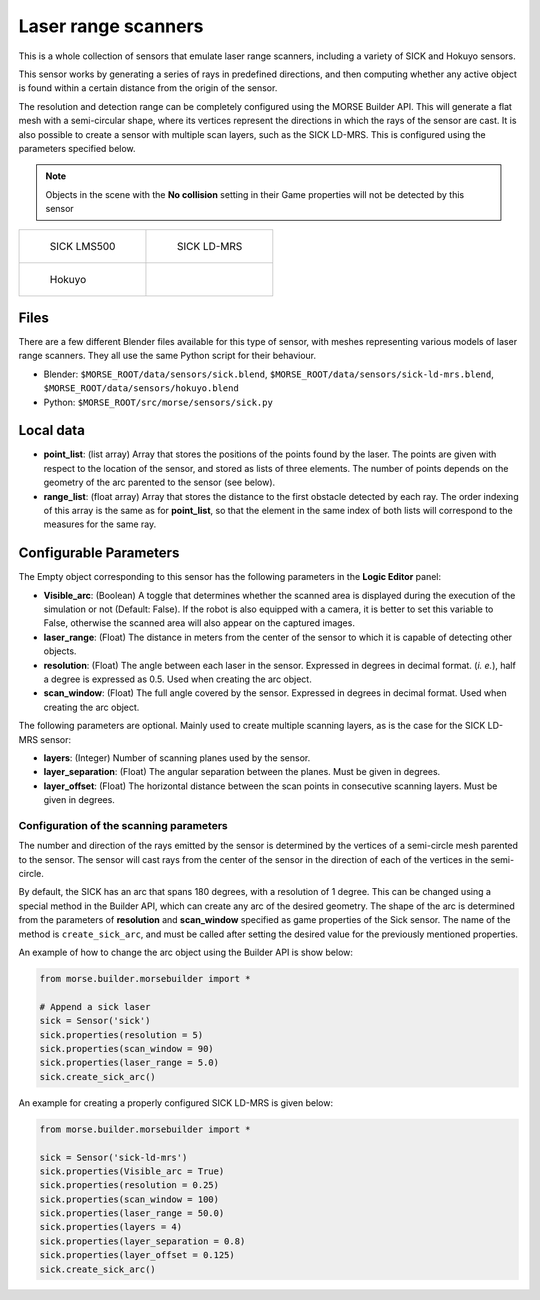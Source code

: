 Laser range scanners
====================

This is a whole collection of sensors that emulate laser range scanners,
including a variety of SICK and Hokuyo sensors.

This sensor works by generating a series of rays in predefined directions, and
then computing whether any active object is found within a certain distance
from the origin of the sensor.

The resolution and detection range can be completely configured using the MORSE
Builder API.  This will generate a flat mesh with a semi-circular shape, where
its vertices represent the directions in which the rays of the sensor are cast.
It is also possible to create a sensor with multiple scan layers, such as the
SICK LD-MRS. This is configured using the parameters specified below.

.. note:: Objects in the scene with the **No collision** setting in their Game
  properties will not be detected by this sensor


+----------------------------------------------------+----------------------------------------------------+
| .. figure:: ../../../media/sensors/sick.png        | .. figure:: ../../../media/sensors/sick-ld-mrs.png |
|    :width: 400                                     |    :width: 400                                     |
|                                                    |                                                    |
|    SICK LMS500                                     |    SICK LD-MRS                                     |
+----------------------------------------------------+----------------------------------------------------+
|.. figure:: ../../../media/sensors/hokuyo.png       |                                                    |
|   :width: 400                                      |                                                    |
|                                                    |                                                    |
|   Hokuyo                                           |                                                    |
+----------------------------------------------------+----------------------------------------------------+

Files
-----

There are a few different Blender files available for this type of sensor, with
meshes representing various models of laser range scanners. They all use the
same Python script for their behaviour.

- Blender: ``$MORSE_ROOT/data/sensors/sick.blend``,
  ``$MORSE_ROOT/data/sensors/sick-ld-mrs.blend``,
  ``$MORSE_ROOT/data/sensors/hokuyo.blend``
- Python: ``$MORSE_ROOT/src/morse/sensors/sick.py``

Local data
----------

- **point_list**: (list array) Array that stores the positions of the points
  found by the laser. The points are given with respect to the location of the
  sensor, and stored as lists of three elements. The number of points depends
  on the geometry of the arc parented to the sensor (see below).
- **range_list**: (float array) Array that stores the distance to the first
  obstacle detected by each ray. The order indexing of this array is the same
  as for **point_list**, so that the element in the same index of both lists
  will correspond to the measures for the same ray.

Configurable Parameters
-----------------------

The Empty object corresponding to this sensor has the following parameters
in the **Logic Editor** panel:

- **Visible_arc**: (Boolean) A toggle that determines whether the scanned area
  is displayed during the execution of the simulation or not (Default: False).
  If the robot is also equipped with a camera, it is better to set this
  variable to False, otherwise the scanned area will also appear on the
  captured images.
- **laser_range**: (Float) The distance in meters from the center of the sensor
  to which it is capable of detecting other objects.
- **resolution**: (Float) The angle between each laser in the sensor. Expressed
  in degrees in decimal format. (*i. e.*), half a degree is expressed as 0.5.
  Used when creating the arc object.
- **scan_window**: (Float) The full angle covered by the sensor. Expressed in
  degrees in decimal format. Used when creating the arc object.

The following parameters are optional. Mainly used to create multiple scanning
layers, as is the case for the SICK LD-MRS sensor:

- **layers**: (Integer) Number of scanning planes used by the sensor.
- **layer_separation**: (Float) The angular separation between the planes. Must
  be given in degrees.
- **layer_offset**: (Float) The horizontal distance between the scan points in
  consecutive scanning layers. Must be given in degrees.

Configuration of the scanning parameters
++++++++++++++++++++++++++++++++++++++++

The number and direction of the rays emitted by the sensor is determined by the
vertices of a semi-circle mesh parented to the sensor. The sensor will cast
rays from the center of the sensor in the direction of each of the vertices in
the semi-circle.

By default, the SICK has an arc that spans 180 degrees, with a resolution of 1
degree.  This can be changed using a special method in the Builder API, which
can create any arc of the desired geometry. The shape of the arc is determined
from the parameters of **resolution** and **scan_window** specified as game
properties of the Sick sensor. The name of the method is ``create_sick_arc``,
and must be called after setting the desired value for the previously mentioned
properties.

An example of how to change the arc object using the Builder API is show below:

.. code-block:: python

    from morse.builder.morsebuilder import *

    # Append a sick laser
    sick = Sensor('sick')
    sick.properties(resolution = 5)
    sick.properties(scan_window = 90)
    sick.properties(laser_range = 5.0)
    sick.create_sick_arc()


An example for creating a properly configured SICK LD-MRS is given below:

.. code-block:: python

    from morse.builder.morsebuilder import *

    sick = Sensor('sick-ld-mrs')
    sick.properties(Visible_arc = True)
    sick.properties(resolution = 0.25)
    sick.properties(scan_window = 100)
    sick.properties(laser_range = 50.0)
    sick.properties(layers = 4)
    sick.properties(layer_separation = 0.8)
    sick.properties(layer_offset = 0.125)
    sick.create_sick_arc()
